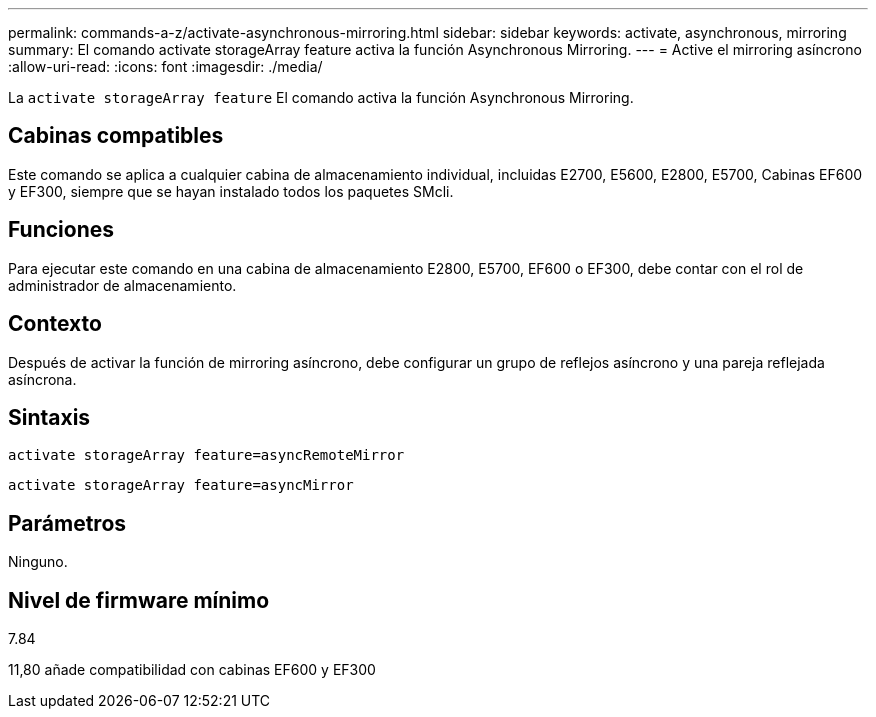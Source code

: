 ---
permalink: commands-a-z/activate-asynchronous-mirroring.html 
sidebar: sidebar 
keywords: activate, asynchronous, mirroring 
summary: El comando activate storageArray feature activa la función Asynchronous Mirroring. 
---
= Active el mirroring asíncrono
:allow-uri-read: 
:icons: font
:imagesdir: ./media/


[role="lead"]
La `activate storageArray feature` El comando activa la función Asynchronous Mirroring.



== Cabinas compatibles

Este comando se aplica a cualquier cabina de almacenamiento individual, incluidas E2700, E5600, E2800, E5700, Cabinas EF600 y EF300, siempre que se hayan instalado todos los paquetes SMcli.



== Funciones

Para ejecutar este comando en una cabina de almacenamiento E2800, E5700, EF600 o EF300, debe contar con el rol de administrador de almacenamiento.



== Contexto

Después de activar la función de mirroring asíncrono, debe configurar un grupo de reflejos asíncrono y una pareja reflejada asíncrona.



== Sintaxis

[listing]
----
activate storageArray feature=asyncRemoteMirror
----
[listing]
----
activate storageArray feature=asyncMirror
----


== Parámetros

Ninguno.



== Nivel de firmware mínimo

7.84

11,80 añade compatibilidad con cabinas EF600 y EF300
